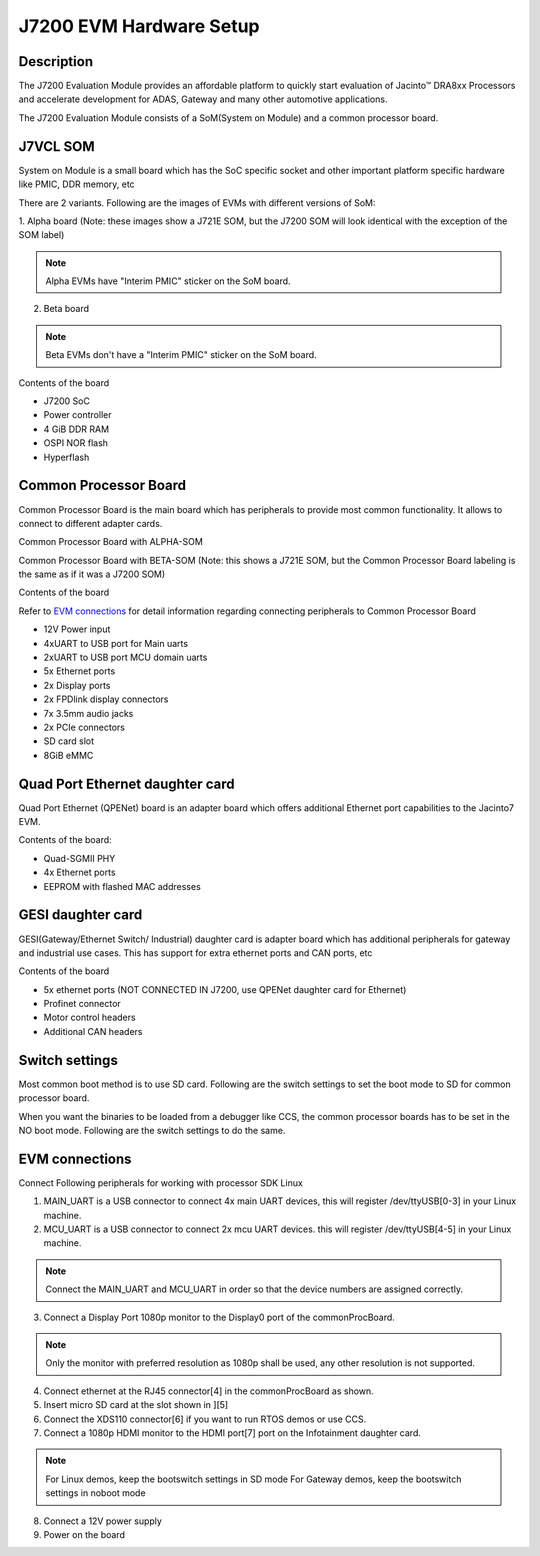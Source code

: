 J7200 EVM Hardware Setup
====================================================

Description
-----------

The J7200 Evaluation Module provides an affordable platform to quickly
start evaluation of Jacinto™ DRA8xx Processors and accelerate development
for ADAS, Gateway and many other automotive
applications.

The J7200 Evaluation Module consists of a SoM(System on Module) and a
common processor board.

J7VCL SOM
---------

System on Module is a small board which has the SoC specific socket and
other important platform specific hardware like PMIC, DDR memory, etc

There are 2 variants. Following are the images of EVMs with different versions
of SoM:

1. Alpha board (Note: these images show a J721E SOM, but the J7200 SOM will look
identical with the exception of the SOM label)

.. note::
    Alpha EVMs have "Interim PMIC" sticker on the SoM board.

.. Image:: /images/J721E_Alpha_Board_1.jpg

.. Image:: /images/J721E_Alpha_Board_2.jpg

2. Beta board

.. note::
    Beta EVMs don't have a "Interim PMIC" sticker on the SoM board.

.. Image:: /images/J7200_Beta_Board.jpg


Contents of the board

- J7200 SoC
- Power controller
- 4 GiB DDR RAM
- OSPI NOR flash
- Hyperflash

Common Processor Board
----------------------

Common Processor Board is the main board which has peripherals to provide
most common functionality. It allows to connect to different adapter cards.

Common Processor Board with ALPHA-SOM

.. Image:: /images/K3-Common-Proc-Board-with-Alpha-som.png

Common Processor Board with BETA-SOM (Note: this shows a J721E SOM, but the Common
Processor Board labeling is the same as if it was a J7200 SOM)

.. Image:: /images/K3-Common-Proc-Board-with-Beta-som.png

Contents of the board

Refer to `EVM connections <J7200_EVM_Hardware_Setup.html#evm-connections>`__
for detail information regarding connecting peripherals to Common Processor Board

- 12V Power input
- 4xUART to USB port for Main uarts
- 2xUART to USB port MCU domain uarts
- 5x Ethernet ports
- 2x Display ports
- 2x FPDlink display connectors
- 7x 3.5mm audio jacks
- 2x PCIe connectors
- SD card slot
- 8GiB eMMC

Quad Port Ethernet daughter card
--------------------------------

Quad Port Ethernet (QPENet) board is an adapter board which offers
additional Ethernet port capabilities to the Jacinto7 EVM.

.. Image:: /images/K3-QPENet-card.png

Contents of the board:

- Quad-SGMII PHY
- 4x Ethernet ports
- EEPROM with flashed MAC addresses

GESI daughter card
------------------

GESI(Gateway/Ethernet Switch/ Industrial) daughter card is adapter board which
has additional peripherals for gateway and industrial use cases.
This has support for extra ethernet ports and CAN ports, etc

.. Image:: /images/K3-GESI-card.png

Contents of the board

- 5x ethernet ports (NOT CONNECTED IN J7200, use QPENet daughter card for Ethernet)
- Profinet connector
- Motor control headers
- Additional CAN headers

Switch settings
---------------

Most common boot method is to use SD card. Following are the switch settings to
set the boot mode to SD for common processor board.

.. Image:: /images/K3-J721E-EVM-Switch-SD-boot.png

When you want the binaries to be loaded from a debugger like CCS, the common
processor boards has to be set in the NO boot mode.  Following are the switch settings
to do the same.

.. Image:: /images/K3-J721E-EVM-Switch-NO-boot.png

EVM connections
---------------

Connect Following peripherals for working with processor SDK Linux

1. MAIN_UART is a USB connector to connect 4x main UART devices,
   this will register /dev/ttyUSB[0-3] in your Linux machine.
2. MCU_UART is a USB connector to connect 2x mcu UART devices.
   this will register /dev/ttyUSB[4-5] in your Linux machine.

.. note::
    Connect the MAIN_UART and MCU_UART in order so that the device numbers
    are assigned correctly.

3. Connect a Display Port 1080p monitor to the Display0 port of the
   commonProcBoard.

.. note::
    Only the monitor with preferred resolution as 1080p shall
    be used, any other resolution is not supported.

4. Connect ethernet at the RJ45 connector[4] in the commonProcBoard as shown.
5. Insert micro SD card at the slot shown in ][5]
6. Connect the XDS110 connector[6] if you want to run RTOS demos or use CCS.
7. Connect a 1080p HDMI monitor to the HDMI port[7] port on the Infotainment
   daughter card.

.. note::
    For Linux demos, keep the bootswitch settings in SD mode
    For Gateway demos, keep the bootswitch settings in noboot mode

8. Connect a 12V power supply
9. Power on the board
